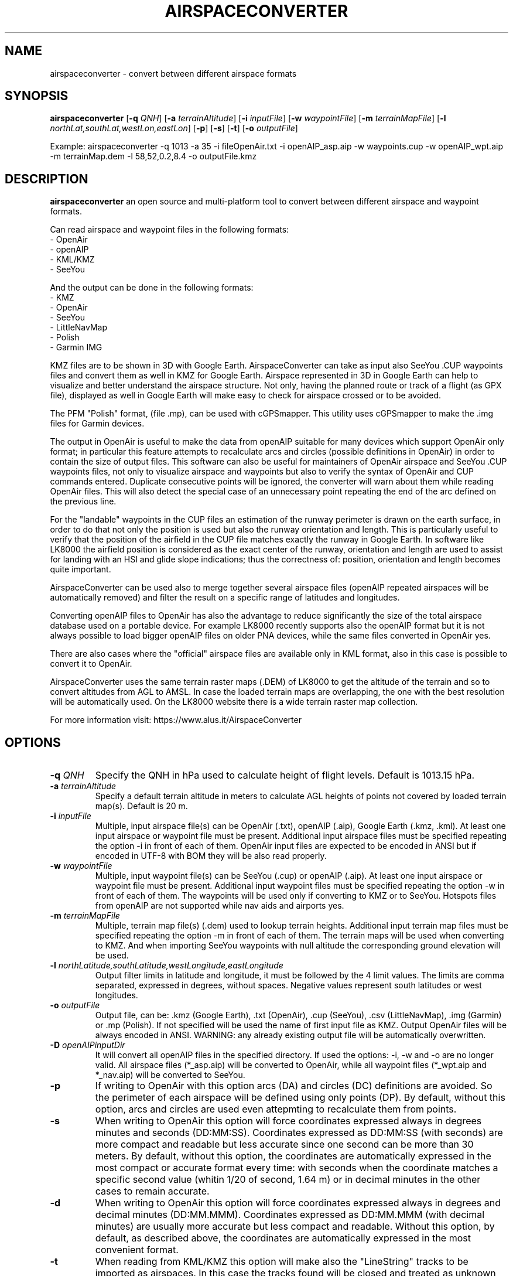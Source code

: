 .TH AIRSPACECONVERTER 1
.SH NAME
airspaceconverter \- convert between different airspace formats
.SH SYNOPSIS
.B airspaceconverter
[\fB\-q\fR \fIQNH\fR]
[\fB\-a\fR \fIterrainAltitude\fR]
[\fB\-i\fR \fIinputFile\fR]
[\fB\-w\fR \fIwaypointFile\fR]
[\fB\-m\fR \fIterrainMapFile\fR]
[\fB\-l\fR \fInorthLat,southLat,westLon,eastLon\fR]
[\fB\-p\fR]
[\fB\-s\fR]
[\fB\-t\fR]
[\fB\-o\fR \fIoutputFile\fR]

.PP
Example: airspaceconverter -q 1013 -a 35 -i fileOpenAir.txt -i openAIP_asp.aip -w waypoints.cup -w openAIP_wpt.aip -m terrainMap.dem -l 58,52,0.2,8.4 -o outputFile.kmz
.SH DESCRIPTION
.B airspaceconverter
an open source and multi-platform tool to convert between different airspace and waypoint formats.
.PP
Can read airspace and waypoint files in the following formats:
    - OpenAir
    - openAIP
    - KML/KMZ
    - SeeYou
.PP
And the output can be done in the following formats:
    - KMZ
    - OpenAir
    - SeeYou
    - LittleNavMap
    - Polish
    - Garmin IMG
.PP
KMZ files are to be shown in 3D with Google Earth.
AirspaceConverter can take as input also SeeYou .CUP waypoints files and convert them as well in KMZ for Google Earth.
Airspace represented in 3D in Google Earth can help to visualize and better understand the airspace structure.
Not only, having the planned route or track of a flight (as GPX file), displayed as well in Google Earth will make easy to check for airspace crossed or to be avoided.
.PP
The PFM "Polish" format, (file .mp), can be used with cGPSmapper. This utility uses cGPSmapper to make the .img files for Garmin devices.
.PP
The output in OpenAir is useful to make the data from openAIP suitable for many devices which support OpenAir only format; in particular this feature attempts to recalculate arcs and circles (possible definitions in OpenAir) in order to contain the size of output files.
This software can also be useful for maintainers of OpenAir airspace and SeeYou .CUP waypoints files, not only to visualize airspace and waypoints but also to verify the syntax of OpenAir and CUP commands entered.
Duplicate consecutive points will be ignored, the converter will warn about them while reading OpenAir files. This will also detect the special case of an unnecessary point repeating the end of the arc defined on the previous line.
.PP
For the "landable" waypoints in the CUP files an estimation of the runway perimeter is drawn on the earth surface, in order to do that not only the position is used but also the runway orientation and length.
This is particularly useful to verify that the position of the airfield in the CUP file matches exactly the runway in Google Earth.
In software like LK8000 the airfield position is considered as the exact center of the runway, orientation and length are used to assist for landing with an HSI and glide slope indications; thus the correctness of: position, orientation and length becomes quite important.
.PP
AirspaceConverter can be used also to merge together several airspace files (openAIP repeated airspaces will be automatically removed) and filter the result on a specific range of latitudes and longitudes.
.PP
Converting openAIP files to OpenAir has also the advantage to reduce significantly the size of the total airspace database used on a portable device.
For example LK8000 recently supports also the openAIP format but it is not always possible to load bigger openAIP files on older PNA devices, while the same files converted in OpenAir yes.
.PP
There are also cases where the "official" airspace files are available only in KML format, also in this case is possible to convert it to OpenAir.
.PP
AirspaceConverter uses the same terrain raster maps (.DEM) of LK8000 to get the altitude of the terrain and so to convert altitudes from AGL to AMSL.
In case the loaded terrain maps are overlapping, the one with the best resolution will be automatically used.
On the LK8000 website there is a wide terrain raster map collection.
.PP
For more information visit: https://www.alus.it/AirspaceConverter
.SH OPTIONS
.TP
.BR \-q " " \fIQNH\fR
Specify the QNH in hPa used to calculate height of flight levels.
Default is 1013.15 hPa.
.TP
.BR \-a " " \fIterrainAltitude\fR
Specify a default terrain altitude in meters to calculate AGL heights of points not covered by loaded terrain map(s).
Default is 20 m.
.TP
.BR \-i " " \fIinputFile\fR
Multiple, input airspace file(s) can be OpenAir (.txt), openAIP (.aip), Google Earth (.kmz, .kml).
At least one input airspace or waypoint file must be present.
Additional input airspace files must be specified repeating the option \-i in front of each of them.
OpenAir input files are expected to be encoded in ANSI but if encoded in UTF-8 with BOM they will be also read properly.
.TP
.BR \-w " " \fIwaypointFile\fR
Multiple, input waypoint file(s) can be SeeYou (.cup) or openAIP (.aip).
At least one input airspace or waypoint file must be present.
Additional input waypoint files must be specified repeating the option \-w in front of each of them.
The waypoints will be used only if converting to KMZ or to SeeYou.
Hotspots files from openAIP are not supported while nav aids and airports yes.
.TP
.BR \-m " " \fIterrainMapFile\fR
Multiple, terrain map file(s) (.dem) used to lookup terrain heights.
Additional input terrain map files must be specified repeating the option \-m in front of each of them.
The terrain maps will be used when converting to KMZ. And when importing SeeYou waypoints with null altitude the corresponding ground elevation will be used.
.TP
.BR \-l " " \fInorthLatitude,southLatitude,westLongitude,eastLongitude\fR
Output filter limits in latitude and longitude, it must be followed by the 4 limit values.
The limits are comma separated, expressed in degrees, without spaces.
Negative values represent south latitudes or west longitudes.
.TP
.BR \-o " " \fIoutputFile\fR
Output file, can be: .kmz (Google Earth), .txt (OpenAir), .cup (SeeYou), .csv (LittleNavMap), .img (Garmin) or .mp (Polish).
If not specified will be used the name of first input file as KMZ.
Output OpenAir files will be always encoded in ANSI.
WARNING: any already existing output file will be automatically overwritten.
.TP
.BR \-D " " \fIopenAIPinputDir\fR
It will convert all openAIP files in the specified directory. If used the options: -i, -w and -o are no longer valid.
All airspace files (*_asp.aip) will be converted to OpenAir, while all waypoint files (*_wpt.aip and *_nav.aip) will be converted to SeeYou.
.TP
.BR \-p
If writing to OpenAir with this option arcs (DA) and circles (DC) definitions are avoided.
So the perimeter of each airspace will be defined using only points (DP).
By default, without this option, arcs and circles are used even attepmting to recalculate them from points.
.TP
.BR \-s
When writing to OpenAir this option will force coordinates expressed always in degrees minutes and seconds (DD:MM:SS).
Coordinates expressed as DD:MM:SS (with seconds) are more compact and readable but less accurate since one second can be more than 30 meters.
By default, without this option, the coordinates are automatically expressed in the most compact or accurate format every time:
with seconds when the coordinate matches a specific second value (whitin 1/20 of second, 1.64 m) or in decimal minutes in the other cases to remain accurate.
.TP
.BR \-d
When writing to OpenAir this option will force coordinates expressed always in degrees and decimal minutes (DD:MM.MMM).
Coordinates expressed as DD:MM.MMM (with decimal minutes) are usually more accurate but less compact and readable.
Without this option, by default, as described above, the coordinates are automatically expressed in the most convenient format.
.TP
.BR \-t
When reading from KML/KMZ this option will make also the "LineString" tracks to be imported as airspaces.
In this case the tracks found will be closed and treated as unknown GND based airspace with ceiling at 1000 mt AGL.
Without this option, KML "LineString" tracks are ingnored by default.
This option is meant to import long lists of points (like state borders) so then the airspace definitions can be adapted manually in OpenAir files.
.TP
.BR \-v
Print version number.
.TP
.BR \-h
Print a short help guide.
